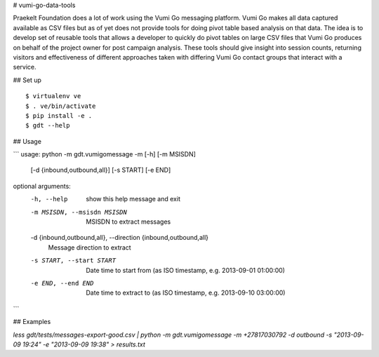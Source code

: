 # vumi-go-data-tools

Praekelt Foundation does a lot of work using the Vumi Go messaging platform.
Vumi Go makes all data captured available as CSV files but as of yet does not
provide tools for doing pivot table based analysis on that data. The idea is
to develop set of reusable tools that allows a developer to quickly do pivot
tables on large CSV files that Vumi Go produces on behalf of the project owner
for post campaign analysis. These tools should give insight into session counts,
returning visitors and effectiveness of different approaches taken with differing
Vumi Go contact groups that interact with a service.

## Set up

::

  $ virtualenv ve
  $ . ve/bin/activate
  $ pip install -e .
  $ gdt --help

## Usage

```
usage: python -m gdt.vumigomessage -m [-h] [-m MSISDN]
                        [-d {inbound,outbound,all}] [-s START] [-e END]

optional arguments:
  -h, --help            show this help message and exit
  -m MSISDN, --msisdn MSISDN
                        MSISDN to extract messages
  -d {inbound,outbound,all}, --direction {inbound,outbound,all}
                        Message direction to extract
  -s START, --start START
                        Date time to start from (as ISO timestamp, e.g.
                        2013-09-01 01:00:00)
  -e END, --end END     Date time to extract to (as ISO timestamp, e.g.
                        2013-09-10 03:00:00)

```

## Examples

`less gdt/tests/messages-export-good.csv | python -m gdt.vumigomessage -m +27817030792 -d outbound -s "2013-09-09 19:24" -e "2013-09-09 19:38" > results.txt`

